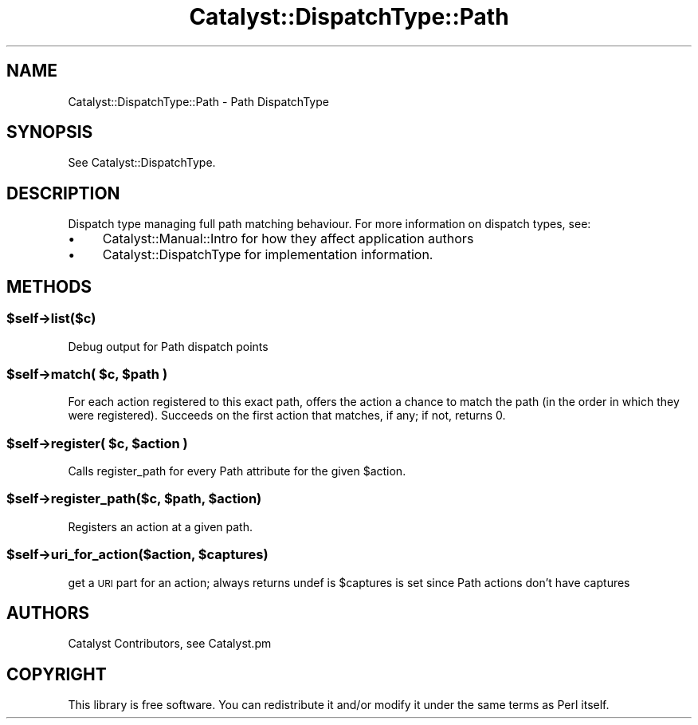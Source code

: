 .\" Automatically generated by Pod::Man 2.25 (Pod::Simple 3.20)
.\"
.\" Standard preamble:
.\" ========================================================================
.de Sp \" Vertical space (when we can't use .PP)
.if t .sp .5v
.if n .sp
..
.de Vb \" Begin verbatim text
.ft CW
.nf
.ne \\$1
..
.de Ve \" End verbatim text
.ft R
.fi
..
.\" Set up some character translations and predefined strings.  \*(-- will
.\" give an unbreakable dash, \*(PI will give pi, \*(L" will give a left
.\" double quote, and \*(R" will give a right double quote.  \*(C+ will
.\" give a nicer C++.  Capital omega is used to do unbreakable dashes and
.\" therefore won't be available.  \*(C` and \*(C' expand to `' in nroff,
.\" nothing in troff, for use with C<>.
.tr \(*W-
.ds C+ C\v'-.1v'\h'-1p'\s-2+\h'-1p'+\s0\v'.1v'\h'-1p'
.ie n \{\
.    ds -- \(*W-
.    ds PI pi
.    if (\n(.H=4u)&(1m=24u) .ds -- \(*W\h'-12u'\(*W\h'-12u'-\" diablo 10 pitch
.    if (\n(.H=4u)&(1m=20u) .ds -- \(*W\h'-12u'\(*W\h'-8u'-\"  diablo 12 pitch
.    ds L" ""
.    ds R" ""
.    ds C` ""
.    ds C' ""
'br\}
.el\{\
.    ds -- \|\(em\|
.    ds PI \(*p
.    ds L" ``
.    ds R" ''
'br\}
.\"
.\" Escape single quotes in literal strings from groff's Unicode transform.
.ie \n(.g .ds Aq \(aq
.el       .ds Aq '
.\"
.\" If the F register is turned on, we'll generate index entries on stderr for
.\" titles (.TH), headers (.SH), subsections (.SS), items (.Ip), and index
.\" entries marked with X<> in POD.  Of course, you'll have to process the
.\" output yourself in some meaningful fashion.
.ie \nF \{\
.    de IX
.    tm Index:\\$1\t\\n%\t"\\$2"
..
.    nr % 0
.    rr F
.\}
.el \{\
.    de IX
..
.\}
.\" ========================================================================
.\"
.IX Title "Catalyst::DispatchType::Path 3"
.TH Catalyst::DispatchType::Path 3 "2014-11-14" "perl v5.16.3" "User Contributed Perl Documentation"
.\" For nroff, turn off justification.  Always turn off hyphenation; it makes
.\" way too many mistakes in technical documents.
.if n .ad l
.nh
.SH "NAME"
Catalyst::DispatchType::Path \- Path DispatchType
.SH "SYNOPSIS"
.IX Header "SYNOPSIS"
See Catalyst::DispatchType.
.SH "DESCRIPTION"
.IX Header "DESCRIPTION"
Dispatch type managing full path matching behaviour.  For more information on
dispatch types, see:
.IP "\(bu" 4
Catalyst::Manual::Intro for how they affect application authors
.IP "\(bu" 4
Catalyst::DispatchType for implementation information.
.SH "METHODS"
.IX Header "METHODS"
.ie n .SS "$self\->list($c)"
.el .SS "\f(CW$self\fP\->list($c)"
.IX Subsection "$self->list($c)"
Debug output for Path dispatch points
.ie n .SS "$self\->match( $c, $path )"
.el .SS "\f(CW$self\fP\->match( \f(CW$c\fP, \f(CW$path\fP )"
.IX Subsection "$self->match( $c, $path )"
For each action registered to this exact path, offers the action a chance to
match the path (in the order in which they were registered). Succeeds on the
first action that matches, if any; if not, returns 0.
.ie n .SS "$self\->register( $c, $action )"
.el .SS "\f(CW$self\fP\->register( \f(CW$c\fP, \f(CW$action\fP )"
.IX Subsection "$self->register( $c, $action )"
Calls register_path for every Path attribute for the given \f(CW$action\fR.
.ie n .SS "$self\->register_path($c, $path, $action)"
.el .SS "\f(CW$self\fP\->register_path($c, \f(CW$path\fP, \f(CW$action\fP)"
.IX Subsection "$self->register_path($c, $path, $action)"
Registers an action at a given path.
.ie n .SS "$self\->uri_for_action($action, $captures)"
.el .SS "\f(CW$self\fP\->uri_for_action($action, \f(CW$captures\fP)"
.IX Subsection "$self->uri_for_action($action, $captures)"
get a \s-1URI\s0 part for an action; always returns undef is \f(CW$captures\fR is set
since Path actions don't have captures
.SH "AUTHORS"
.IX Header "AUTHORS"
Catalyst Contributors, see Catalyst.pm
.SH "COPYRIGHT"
.IX Header "COPYRIGHT"
This library is free software. You can redistribute it and/or modify it under
the same terms as Perl itself.
